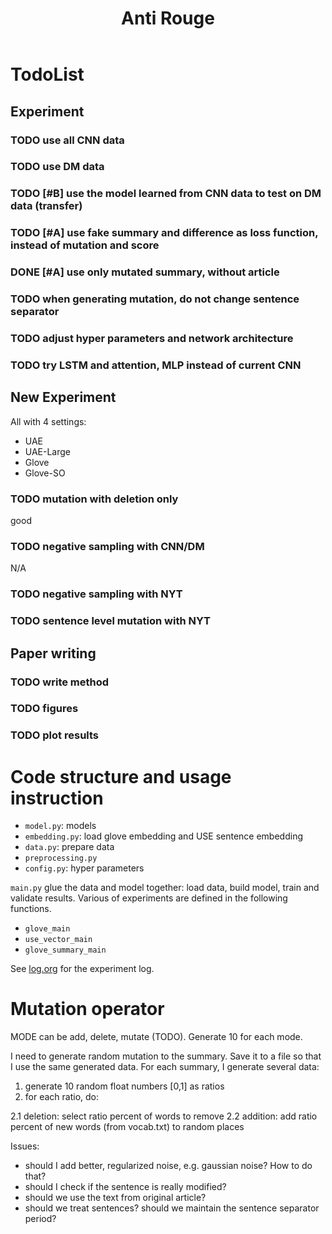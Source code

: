 #+TITLE: Anti Rouge

* TodoList
** Experiment
*** TODO use all CNN data
*** TODO use DM data
*** TODO [#B] use the model learned from CNN data to test on DM data (transfer)
*** TODO [#A] use fake summary and difference as loss function, instead of mutation and score
*** DONE [#A] use only mutated summary, without article
    CLOSED: [2018-11-30 Fri 15:07]
*** TODO when generating mutation, do not change sentence separator
*** TODO adjust hyper parameters and network architecture
*** TODO try LSTM and attention, MLP instead of current CNN

** New Experiment

All with 4 settings:
- UAE
- UAE-Large
- Glove
- Glove-SO

*** TODO mutation with deletion only
good
*** TODO negative sampling with CNN/DM
N/A

*** TODO negative sampling with NYT
*** TODO sentence level mutation with NYT

** Paper writing
*** TODO write method
*** TODO figures
*** TODO plot results

* Code structure and usage instruction

- =model.py=: models
- =embedding.py=: load glove embedding and USE sentence embedding
- =data.py=: prepare data
- =preprocessing.py=
- =config.py=: hyper parameters

=main.py= glue the data and model together: load data, build model,
train and validate results. Various of experiments are defined in the
following functions.
- =glove_main=
- =use_vector_main=
- =glove_summary_main=

See [[file:log.org][log.org]] for the experiment log.

* Mutation operator

    MODE can be add, delete, mutate (TODO). Generate 10 for each mode.
    
    I need to generate random mutation to the summary. Save it to a
    file so that I use the same generated data. For each summary, I
    generate several data:
        
    1. generate 10 random float numbers [0,1] as ratios
    2. for each ratio, do:
    2.1 deletion: select ratio percent of words to remove
    2.2 addition: add ratio percent of new words (from vocab.txt) to
    random places

    Issues:
    
    - should I add better, regularized noise, e.g. gaussian noise? How
      to do that?
    - should I check if the sentence is really modified?
    - should we use the text from original article?
    - should we treat sentences? should we maintain the sentence
      separator period?
